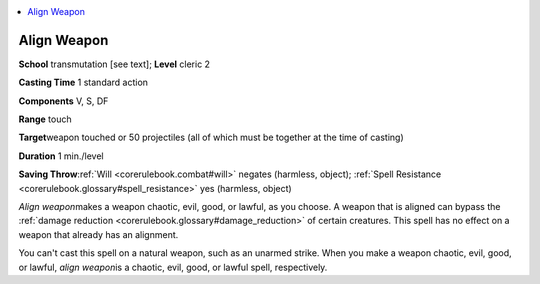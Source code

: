 
.. _`corerulebook.spells.alignweapon`:

.. contents:: \ 

.. _`corerulebook.spells.alignweapon#align_weapon`:

Align Weapon
=============

\ **School**\  transmutation [see text]; \ **Level**\  cleric 2

\ **Casting Time**\  1 standard action

\ **Components**\  V, S, DF

\ **Range**\  touch

\ **Target**\ weapon touched or 50 projectiles (all of which must be together at the time of casting)

\ **Duration**\  1 min./level

\ **Saving Throw**\ :ref:`Will <corerulebook.combat#will>`\  negates (harmless, object); :ref:`Spell Resistance <corerulebook.glossary#spell_resistance>`\  yes (harmless, object)

\ *Align weapon*\ makes a weapon chaotic, evil, good, or lawful, as you choose. A weapon that is aligned can bypass the :ref:`damage reduction <corerulebook.glossary#damage_reduction>`\  of certain creatures. This spell has no effect on a weapon that already has an alignment. 

You can't cast this spell on a natural weapon, such as an unarmed strike. When you make a weapon chaotic, evil, good, or lawful, \ *align weapon*\ is a chaotic, evil, good, or lawful spell, respectively.

